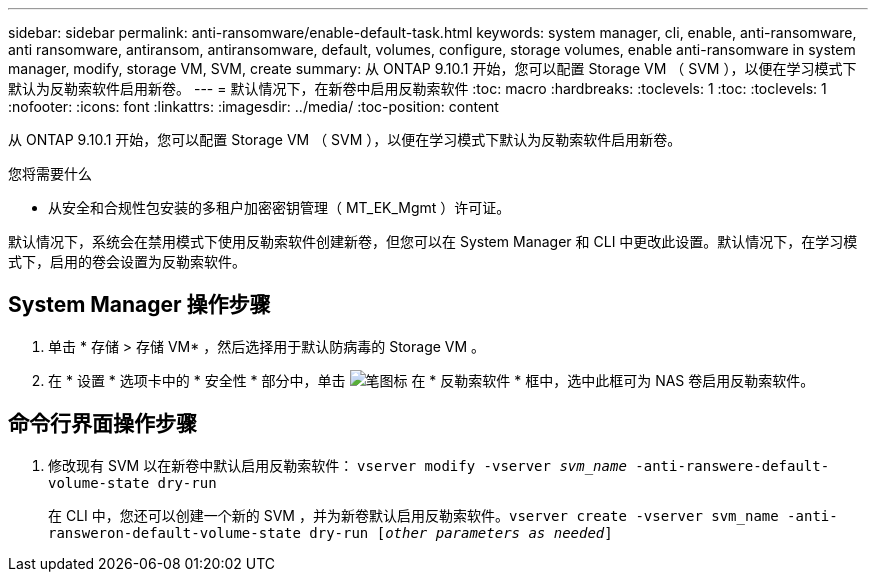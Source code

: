 ---
sidebar: sidebar 
permalink: anti-ransomware/enable-default-task.html 
keywords: system manager, cli, enable, anti-ransomware, anti ransomware, antiransom, antiransomware, default, volumes, configure, storage volumes, enable anti-ransomware in system manager, modify, storage VM, SVM, create 
summary: 从 ONTAP 9.10.1 开始，您可以配置 Storage VM （ SVM ），以便在学习模式下默认为反勒索软件启用新卷。 
---
= 默认情况下，在新卷中启用反勒索软件
:toc: macro
:hardbreaks:
:toclevels: 1
:toc: 
:toclevels: 1
:nofooter: 
:icons: font
:linkattrs: 
:imagesdir: ../media/
:toc-position: content


[role="lead"]
从 ONTAP 9.10.1 开始，您可以配置 Storage VM （ SVM ），以便在学习模式下默认为反勒索软件启用新卷。

.您将需要什么
* 从安全和合规性包安装的多租户加密密钥管理（ MT_EK_Mgmt ）许可证。


默认情况下，系统会在禁用模式下使用反勒索软件创建新卷，但您可以在 System Manager 和 CLI 中更改此设置。默认情况下，在学习模式下，启用的卷会设置为反勒索软件。



== System Manager 操作步骤

. 单击 * 存储 > 存储 VM* ，然后选择用于默认防病毒的 Storage VM 。
. 在 * 设置 * 选项卡中的 * 安全性 * 部分中，单击 image:icon_pencil.gif["笔图标"] 在 * 反勒索软件 * 框中，选中此框可为 NAS 卷启用反勒索软件。




== 命令行界面操作步骤

. 修改现有 SVM 以在新卷中默认启用反勒索软件： `vserver modify -vserver _svm_name_ -anti-ranswere-default-volume-state dry-run`
+
在 CLI 中，您还可以创建一个新的 SVM ，并为新卷默认启用反勒索软件。`vserver create -vserver svm_name -anti-ransweron-default-volume-state dry-run [_other parameters as needed_]`


